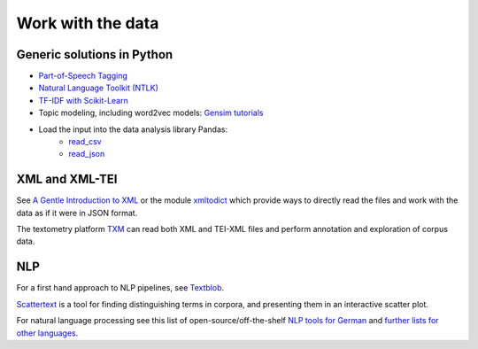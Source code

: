 Work with the data
==================

Generic solutions in Python
---------------------------

- `Part-of-Speech Tagging <https://melaniewalsh.github.io/Intro-Cultural-Analytics/Text-Analysis/POS-Keywords.html>`_
- `Natural Language Toolkit (NTLK) <https://www.nltk.org/>`_
- `TF-IDF with Scikit-Learn <https://melaniewalsh.github.io/Intro-Cultural-Analytics/Text-Analysis/TF-IDF-Scikit-Learn.html>`_
- Topic modeling, including word2vec models: `Gensim tutorials <https://radimrehurek.com/gensim/auto_examples/>`_
- Load the input into the data analysis library Pandas:
   - `read_csv <https://pandas.pydata.org/pandas-docs/stable/reference/api/pandas.read_csv.html>`_
   - `read_json <https://pandas.pydata.org/pandas-docs/stable/reference/api/pandas.read_json.html>`_


XML and XML-TEI
---------------

See `A Gentle Introduction to XML <https://tei-c.org/release/doc/tei-p5-doc/en/html/SG.html>`_ or the module `xmltodict <https://github.com/martinblech/xmltodict>`_ which provide ways to directly read the files and work with the data as if it were in JSON format.


The textometry platform `TXM <https://txm.gitpages.huma-num.fr/textometrie/en/>`_ can read both XML and TEI-XML files and perform annotation and exploration of corpus data.


NLP
---

For a first hand approach to NLP pipelines, see `Textblob <https://textblob.readthedocs.io/en/dev/>`_.

`Scattertext <https://github.com/JasonKessler/scattertext>`_ is a tool for finding distinguishing terms in corpora, and presenting them in an interactive scatter plot.


For natural language processing see this list of open-source/off-the-shelf `NLP tools for German <https://github.com/adbar/German-NLP>`_ and `further lists for other languages <https://github.com/adbar/German-NLP#Comparable-lists>`_.

